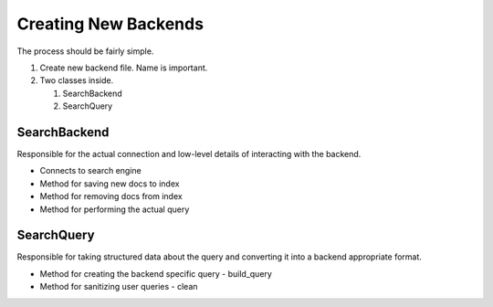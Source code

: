 =====================
Creating New Backends
=====================

The process should be fairly simple.

#. Create new backend file. Name is important.
#. Two classes inside.

   #. SearchBackend
   #. SearchQuery


SearchBackend
=============

Responsible for the actual connection and low-level details of interacting with
the backend.

* Connects to search engine
* Method for saving new docs to index
* Method for removing docs from index
* Method for performing the actual query


SearchQuery
===========

Responsible for taking structured data about the query and converting it into a
backend appropriate format.

* Method for creating the backend specific query - build_query
* Method for sanitizing user queries - clean
